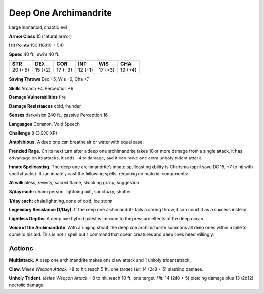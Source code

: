 
.. _tob:deep-one-archimandrite:

Deep One Archimandrite
----------------------

Large humanoid, chaotic evil

**Armor Class** 15 (natural armor)

**Hit Points** 153 (18d10 + 54)

**Speed** 40 ft., swim 40 ft.

+-----------+-----------+-----------+-----------+-----------+-----------+
| STR       | DEX       | CON       | INT       | WIS       | CHA       |
+===========+===========+===========+===========+===========+===========+
| 20 (+5)   | 15 (+2)   | 17 (+3)   | 12 (+1)   | 17 (+3)   | 19 (+4)   |
+-----------+-----------+-----------+-----------+-----------+-----------+

**Saving Throws** Dex +5, Wis +6, Cha +7

**Skills** Arcana +4, Perception +6

**Damage Vulnerabilities** fire

**Damage Resistances** cold, thunder

**Senses** darkvision 240 ft., passive Perception 16

**Languages** Common, Void Speech

**Challenge** 8 (3,900 XP)

**Amphibious.** A deep one can breathe air or water with equal
ease.

**Frenzied Rage.** On its next turn after a deep one archimandrite
takes 10 or more damage from a single attack, it has
advantage on its attacks, it adds +4 to damage, and it can
make one extra unholy trident attack.

**Innate Spellcasting.** The deep one archimandrite’s innate
spellcasting ability is Charisma (spell save DC 15, +7 to hit with
spell attacks). It can innately cast the following spells, requiring
no material components:

**At will:** bless, revivify, sacred flame, shocking grasp, suggestion

**3/day each:** charm person, lightning bolt, sanctuary, shatter

**1/day each:** chain lightning, cone of cold, ice storm

**Legendary Resistance (1/Day).** If the deep one archimandrite
fails a saving throw, it can count it as a success instead.

**Lightless Depths.** A deep one hybrid priest is immune to the
pressure effects of the deep ocean.

**Voice of the Archimandrite.** With a ringing shout, the deep
one archimandrite summons all deep ones within a mile to
come to his aid. This is not a spell but a command that ocean
creatures and deep ones heed willingly.

Actions
~~~~~~~

**Multiattack.** A deep one archimandrite makes one claw attack
and 1 unholy trident attack.

**Claw.** *Melee Weapon Attack.* +8 to hit, reach 5 ft., one target.
*Hit:* 14 (2d8 + 5) slashing damage.

**Unholy Trident.** *Melee Weapon Attack:* +8 to hit, reach 10 ft.,
one target. *Hit:* 14 (2d8 + 5) piercing damage plus 13 (2d12)
necrotic damage.
